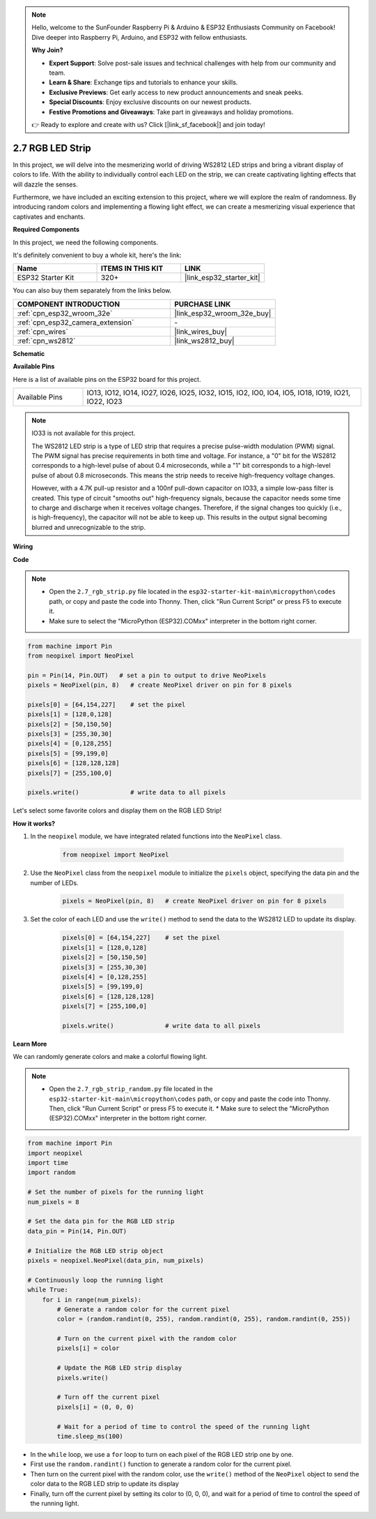 .. note::

    Hello, welcome to the SunFounder Raspberry Pi & Arduino & ESP32 Enthusiasts Community on Facebook! Dive deeper into Raspberry Pi, Arduino, and ESP32 with fellow enthusiasts.

    **Why Join?**

    - **Expert Support**: Solve post-sale issues and technical challenges with help from our community and team.
    - **Learn & Share**: Exchange tips and tutorials to enhance your skills.
    - **Exclusive Previews**: Get early access to new product announcements and sneak peeks.
    - **Special Discounts**: Enjoy exclusive discounts on our newest products.
    - **Festive Promotions and Giveaways**: Take part in giveaways and holiday promotions.

    👉 Ready to explore and create with us? Click [|link_sf_facebook|] and join today!

.. _py_rgb_strip:

2.7 RGB LED Strip
======================

In this project, we will delve into the mesmerizing world of driving WS2812 LED strips and bring a vibrant display of colors to life. With the ability to individually control each LED on the strip, we can create captivating lighting effects that will dazzle the senses.

Furthermore, we have included an exciting extension to this project, where we will explore the realm of randomness. By introducing random colors and implementing a flowing light effect, we can create a mesmerizing visual experience that captivates and enchants.

**Required Components**

In this project, we need the following components. 

It's definitely convenient to buy a whole kit, here's the link: 

.. list-table::
    :widths: 20 20 20
    :header-rows: 1

    *   - Name	
        - ITEMS IN THIS KIT
        - LINK
    *   - ESP32 Starter Kit
        - 320+
        - |link_esp32_starter_kit|

You can also buy them separately from the links below.

.. list-table::
    :widths: 30 20
    :header-rows: 1

    *   - COMPONENT INTRODUCTION
        - PURCHASE LINK

    *   - :ref:`cpn_esp32_wroom_32e`
        - |link_esp32_wroom_32e_buy|
    *   - :ref:`cpn_esp32_camera_extension`
        - \-
    *   - :ref:`cpn_wires`
        - |link_wires_buy|
    *   - :ref:`cpn_ws2812`
        - |link_ws2812_buy|

**Schematic**

.. image:: ../../img/circuit/circuit_2.7_ws2812.png
    :width: 500
    :align: center


**Available Pins**

Here is a list of available pins on the ESP32 board for this project.

.. list-table::
    :widths: 5 20 

    * - Available Pins
      - IO13, IO12, IO14, IO27, IO26, IO25, IO32, IO15, IO2, IO0, IO4, IO5, IO18, IO19, IO21, IO22, IO23


.. note::

    IO33 is not available for this project.

    The WS2812 LED strip is a type of LED strip that requires a precise pulse-width modulation (PWM) signal. The PWM signal has precise requirements in both time and voltage. For instance, a "0" bit for the WS2812 corresponds to a high-level pulse of about 0.4 microseconds, while a "1" bit corresponds to a high-level pulse of about 0.8 microseconds. This means the strip needs to receive high-frequency voltage changes.

    However, with a 4.7K pull-up resistor and a 100nf pull-down capacitor on IO33, a simple low-pass filter is created. This type of circuit "smooths out" high-frequency signals, because the capacitor needs some time to charge and discharge when it receives voltage changes. Therefore, if the signal changes too quickly (i.e., is high-frequency), the capacitor will not be able to keep up. This results in the output signal becoming blurred and unrecognizable to the strip.

**Wiring**

.. image:: ../../img/wiring/2.7_rgb_strip_bb.png
    :width: 800

**Code**

.. note::

    * Open the ``2.7_rgb_strip.py`` file located in the ``esp32-starter-kit-main\micropython\codes`` path, or copy and paste the code into Thonny. Then, click "Run Current Script" or press F5 to execute it.
    * Make sure to select the "MicroPython (ESP32).COMxx" interpreter in the bottom right corner. 

    
.. code-block:: python

    from machine import Pin
    from neopixel import NeoPixel

    pin = Pin(14, Pin.OUT)   # set a pin to output to drive NeoPixels
    pixels = NeoPixel(pin, 8)   # create NeoPixel driver on pin for 8 pixels

    pixels[0] = [64,154,227]    # set the pixel 
    pixels[1] = [128,0,128]
    pixels[2] = [50,150,50]
    pixels[3] = [255,30,30]
    pixels[4] = [0,128,255]
    pixels[5] = [99,199,0]
    pixels[6] = [128,128,128]
    pixels[7] = [255,100,0]

    pixels.write()              # write data to all pixels


Let's select some favorite colors and display them on the RGB LED Strip!

**How it works?**

#. In the ``neopixel`` module, we have integrated related functions into the ``NeoPixel`` class.

    .. code-block:: python

        from neopixel import NeoPixel

#. Use the ``NeoPixel`` class from the ``neopixel`` module to initialize the  ``pixels`` object, specifying the data pin and the number of LEDs.

    .. code-block:: python

        pixels = NeoPixel(pin, 8)   # create NeoPixel driver on pin for 8 pixels

#. Set the color of each LED and use the ``write()`` method to send the data to the WS2812 LED to update its display.

    .. code-block:: python

        pixels[0] = [64,154,227]    # set the pixel 
        pixels[1] = [128,0,128]
        pixels[2] = [50,150,50]
        pixels[3] = [255,30,30]
        pixels[4] = [0,128,255]
        pixels[5] = [99,199,0]
        pixels[6] = [128,128,128]
        pixels[7] = [255,100,0]

        pixels.write()              # write data to all pixels

**Learn More**

We can randomly generate colors and make a colorful flowing light.

.. note::

    * Open the ``2.7_rgb_strip_random.py`` file located in the ``esp32-starter-kit-main\micropython\codes`` path, or copy and paste the code into Thonny. Then, click "Run Current Script" or press F5 to execute it.    * Make sure to select the "MicroPython (ESP32).COMxx" interpreter in the bottom right corner. 


.. code-block:: python

    from machine import Pin
    import neopixel
    import time
    import random

    # Set the number of pixels for the running light
    num_pixels = 8

    # Set the data pin for the RGB LED strip
    data_pin = Pin(14, Pin.OUT)

    # Initialize the RGB LED strip object
    pixels = neopixel.NeoPixel(data_pin, num_pixels)

    # Continuously loop the running light
    while True:
        for i in range(num_pixels):
            # Generate a random color for the current pixel
            color = (random.randint(0, 255), random.randint(0, 255), random.randint(0, 255))
            
            # Turn on the current pixel with the random color
            pixels[i] = color
            
            # Update the RGB LED strip display
            pixels.write()
            
            # Turn off the current pixel
            pixels[i] = (0, 0, 0)
            
            # Wait for a period of time to control the speed of the running light
            time.sleep_ms(100)


* In the ``while`` loop, we use a ``for`` loop to turn on each pixel of the RGB LED strip one by one. 
* First use the ``random.randint()`` function to generate a random color for the current pixel.
* Then turn on the current pixel with the random color, use the ``write()`` method of the ``NeoPixel`` object to send the color data to the RGB LED strip to update its display
* Finally, turn off the current pixel by setting its color to (0, 0, 0), and wait for a period of time to control the speed of the running light.

